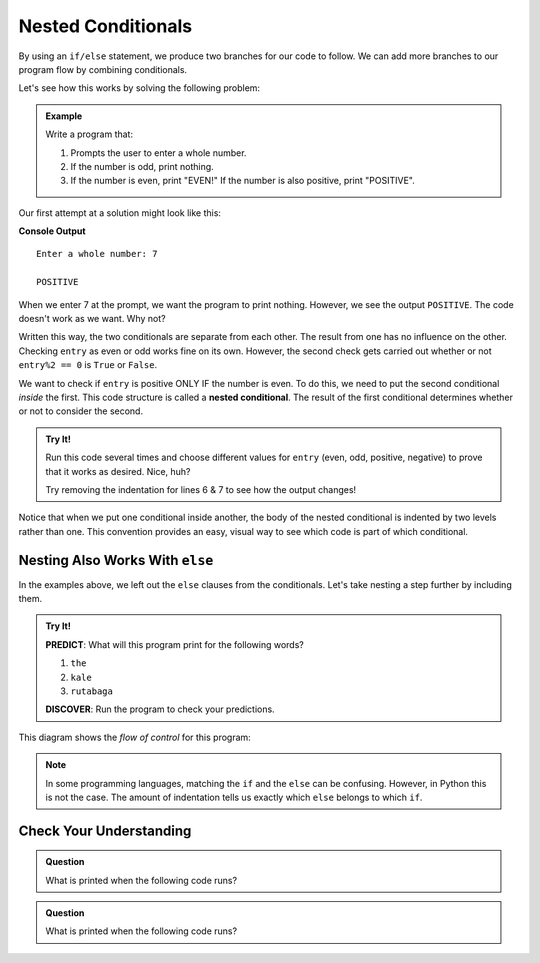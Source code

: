 Nested Conditionals
===================

By using an ``if/else`` statement, we produce two branches for our code to
follow. We can add more branches to our program flow by combining conditionals.

Let's see how this works by solving the following problem:

.. admonition:: Example

   Write a program that:

   #. Prompts the user to enter a whole number.
   #. If the number is odd, print nothing.
   #. If the number is even, print "EVEN!" If the number is also positive,
      print "POSITIVE".

Our first attempt at a solution might look like this:

.. sourcecode:: python
   :linenos:

   entry = int(input('Enter a whole number: '))

   if entry%2 == 0:
      print("EVEN!")

   if entry > 0:
      print("POSITIVE")

**Console Output**

::

   Enter a whole number: 7

   POSITIVE

When we enter 7 at the prompt, we want the program to print nothing. However,
we see the output ``POSITIVE``. The code doesn't work as we want. Why not?

Written this way, the two conditionals are separate from each other. The result
from one has no influence on the other. Checking ``entry`` as even or odd works
fine on its own. However, the second check gets carried out whether or not
``entry%2 == 0`` is ``True`` or ``False``.

.. index::
   single: conditional; nested

We want to check if ``entry`` is positive ONLY IF the number is even. To do
this, we need to put the second conditional *inside* the first. This code
structure is called a **nested conditional**. The result of the first
conditional determines whether or not to consider the second.

.. admonition:: Try It!

   Run this code several times and choose different values for ``entry`` (even,
   odd, positive, negative) to prove that it works as desired. Nice, huh?

   .. raw:: html

      <iframe height="400px" width="100%" src="https://repl.it/@launchcode/LCHS-Positive-and-Even?lite=true" scrolling="no" frameborder="no" allowtransparency="true"></iframe>

   Try removing the indentation for lines 6 & 7 to see how the output changes!

Notice that when we put one conditional inside another, the body of the nested
conditional is indented by two levels rather than one. This convention provides
an easy, visual way to see which code is part of which conditional.

Nesting Also Works With ``else``
--------------------------------

In the examples above, we left out the ``else`` clauses from the conditionals.
Let's take nesting a step further by including them.

.. admonition:: Try It!

   **PREDICT**: What will this program print for the following words?

   #. ``the``
   #. ``kale``
   #. ``rutabaga``

   .. raw:: html

      <iframe height="500px" width="100%" src="https://repl.it/@launchcode/LCHS-Nested-Conditionals?lite=true" scrolling="no" frameborder="yes" allowtransparency="true" allowfullscreen="true" sandbox="allow-forms allow-pointer-lock allow-popups allow-same-origin allow-scripts allow-modals"></iframe>

   **DISCOVER**: Run the program to check your predictions.

This diagram shows the *flow of control* for this program:

.. figure:: figures/nested-control-flow.png
   :height: 350px
   :alt: A diagram showing how the flow of a program branches based on the value of the condition in a nested if-else statement.

.. admonition:: Note

   In some programming languages, matching the ``if`` and the ``else`` can be
   confusing. However, in Python this is not the case. The amount of indentation
   tells us exactly which ``else`` belongs to which ``if``.

Check Your Understanding
------------------------

.. admonition:: Question

   What is printed when the following code runs?

   .. sourcecode:: python
      :linenos:

      num = 7

      if num % 2 == 0:
         if num % 2 == 1:
            print("odd")

   .. raw:: html

      <ol type="a">
         <li><input type="radio" name="Q1" autocomplete="off" onclick="evaluateMC(name, false)"> The code won't run due to invalid syntax.</li>
         <li><input type="radio" name="Q1" autocomplete="off" onclick="evaluateMC(name, false)"> odd</li>
         <li><input type="radio" name="Q1" autocomplete="off" onclick="evaluateMC(name, false)"> even</li>
         <li><input type="radio" name="Q1" autocomplete="off" onclick="evaluateMC(name, true)"> The code runs but doesn't print anything.</li>
      </ol>
      <p id="Q1"></p>

.. Answer = d

.. admonition:: Question

   What is printed when the following code runs?

   .. sourcecode:: python
      :linenos:

      answer_1 = 'yes'
      answer_2 = 'no'
      

      if answer_1 == 'yes':
         if answer_2 == 'yes':
            print("Both of you agree!")
         else:
            print("You two need to work this out.")
      else:
         if answer_2 == 'yes':
            print("Stop arguing and work it out.")
         else:
            print("Clean your bathroom anyway!")

   .. raw:: html

      <ol type="a">
         <li><input type="radio" name="Q2" autocomplete="off" onclick="evaluateMC(name, false)"> Both of you agree!</li>
         <li><input type="radio" name="Q2" autocomplete="off" onclick="evaluateMC(name, true)"> You two need to work this out.</li>
         <li><input type="radio" name="Q2" autocomplete="off" onclick="evaluateMC(name, false)"> Stop arguing and work it out.</li>
         <li><input type="radio" name="Q2" autocomplete="off" onclick="evaluateMC(name, false)"> Clean your bathroom anyway!</li>
      </ol>
      <p id="Q2"></p>

.. Answer = b

.. raw:: html

   <script type="text/JavaScript">
      function evaluateMC(id, correct) {
         if (correct) {
            document.getElementById(id).innerHTML = 'Yep!';
            document.getElementById(id).style.color = 'blue';
         } else {
            document.getElementById(id).innerHTML = 'Nope!';
            document.getElementById(id).style.color = 'red';
         }
      }
   </script>
